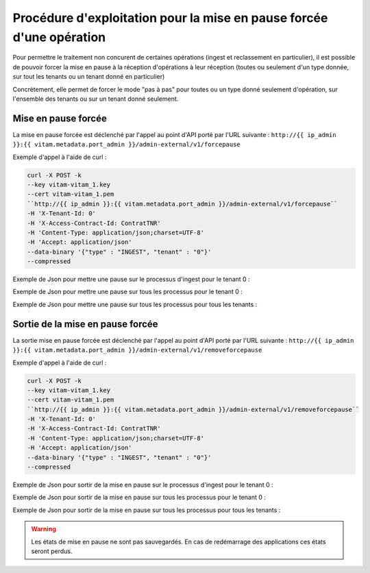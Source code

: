Procédure d'exploitation pour la mise en pause forcée d'une opération
###############################################################################

Pour permettre le traitement non concurent de certaines opérations (ingest et reclassement en particulier), il est possible de pouvoir forcer la mise en pause à la réception d'opérations à leur réception (toutes ou seulement d'un type donnée, sur tout les tenants ou un tenant donné en particulier)

Concrètement, elle permet de forcer le mode "pas à pas" pour toutes ou un type donné seulement d'opération, sur l'ensemble des tenants ou sur un tenant donné seulement.


Mise en pause forcée
====================

La mise en pause forcée est déclenché par l'appel au point d'API porté par l'URL suivante : ``http://{{ ip_admin }}:{{ vitam.metadata.port_admin }}/admin-external/v1/forcepause``

Exemple d'appel à l'aide de curl : 


.. code-block:: bash 

	curl -X POST -k 
	--key vitam-vitam_1.key 
	--cert vitam-vitam_1.pem 
	``http://{{ ip_admin }}:{{ vitam.metadata.port_admin }}/admin-external/v1/forcepause``
	-H 'X-Tenant-Id: 0' 
	-H 'X-Access-Contract-Id: ContratTNR' 
	-H 'Content-Type: application/json;charset=UTF-8' 
	-H 'Accept: application/json' 
	--data-binary '{"type" : "INGEST", "tenant" : "0"}'
	--compressed


Exemple de Json pour mettre une pause sur le processus d'ingest pour le tenant 0 : 

.. code:: json
	'{"type" : "INGEST", "tenant" : "0"}'


Exemple de Json pour mettre une pause sur tous les processus pour le tenant 0 : 

.. code:: json
	'{"tenant" : "0"}'

Exemple de Json pour mettre une pause sur tous les processus pour tous les tenants : 

.. code:: json
	'{"pauseAll":true}'


Sortie de la mise en pause forcée
============================================

La sortie mise en pause forcée est déclenché par l'appel au point d'API porté par l'URL suivante : ``http://{{ ip_admin }}:{{ vitam.metadata.port_admin }}/admin-external/v1/removeforcepause``

Exemple d'appel à l'aide de curl : 


.. code-block:: bash 

	curl -X POST -k 
	--key vitam-vitam_1.key 
	--cert vitam-vitam_1.pem 
	``http://{{ ip_admin }}:{{ vitam.metadata.port_admin }}/admin-external/v1/removeforcepause``
	-H 'X-Tenant-Id: 0' 
	-H 'X-Access-Contract-Id: ContratTNR' 
	-H 'Content-Type: application/json;charset=UTF-8' 
	-H 'Accept: application/json' 
	--data-binary '{"type" : "INGEST", "tenant" : "0"}'
	--compressed

Exemple de Json pour sortir de la mise en pause sur le processus d'ingest pour le tenant 0 : 

.. code:: json
	'{"type" : "INGEST", "tenant" : "0"}'


Exemple de Json pour sortir de la mise en pause sur tous les processus pour le tenant 0 : 

.. code:: json
	'{"tenant" : "0"}'

Exemple de Json pour sortir de la mise en pause sur tous les processus pour tous les tenants : 

.. code:: json
	'{"pauseAll":false}'


.. warning:: Les états de mise en pause ne sont pas sauvegardés. En cas de redémarrage des applications ces états seront perdus.
